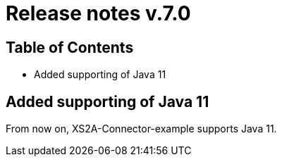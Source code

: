 = Release notes v.7.0

== Table of Contents
* Added supporting of Java 11

== Added supporting of Java 11

From now on, XS2A-Connector-example supports Java 11.

